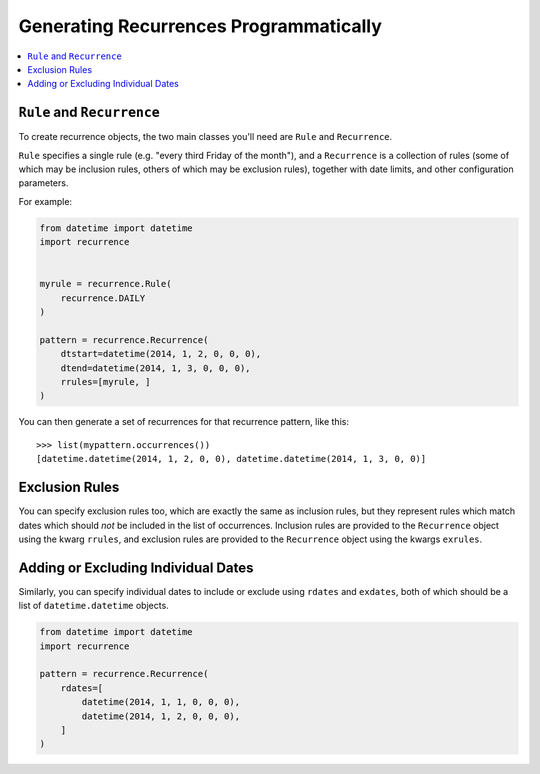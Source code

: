 Generating Recurrences Programmatically
---------------------------------------

.. contents::
   :local:

``Rule`` and ``Recurrence``
^^^^^^^^^^^^^^^^^^^^^^^^^^^

To create recurrence objects, the two main classes you'll need are
``Rule`` and ``Recurrence``.

``Rule`` specifies a single rule (e.g. "every third Friday of the
month"), and a ``Recurrence`` is a collection of rules (some of which
may be inclusion rules, others of which may be exclusion rules),
together with date limits, and other configuration parameters.

For example:

.. code-block:: python

    from datetime import datetime
    import recurrence


    myrule = recurrence.Rule(
        recurrence.DAILY
    )

    pattern = recurrence.Recurrence(
        dtstart=datetime(2014, 1, 2, 0, 0, 0),
        dtend=datetime(2014, 1, 3, 0, 0, 0),
        rrules=[myrule, ]
    )

You can then generate a set of recurrences for that recurrence
pattern, like this::

    >>> list(mypattern.occurrences())
    [datetime.datetime(2014, 1, 2, 0, 0), datetime.datetime(2014, 1, 3, 0, 0)]

Exclusion Rules
^^^^^^^^^^^^^^^

You can specify exclusion rules too, which are exactly the same as
inclusion rules, but they represent rules which match dates which
should *not* be included in the list of occurrences. Inclusion rules
are provided to the ``Recurrence`` object using the kwarg ``rrules``,
and exclusion rules are provided to the ``Recurrence`` object using
the kwargs ``exrules``.

Adding or Excluding Individual Dates
^^^^^^^^^^^^^^^^^^^^^^^^^^^^^^^^^^^^

Similarly, you can specify individual dates to include or exclude
using ``rdates`` and ``exdates``, both of which should be a list of
``datetime.datetime`` objects.

.. code-block:: python

    from datetime import datetime
    import recurrence

    pattern = recurrence.Recurrence(
        rdates=[
            datetime(2014, 1, 1, 0, 0, 0),
            datetime(2014, 1, 2, 0, 0, 0),
        ]
    )
